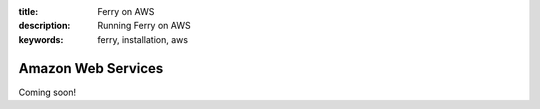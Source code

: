 :title: Ferry on AWS
:description: Running Ferry on AWS
:keywords: ferry, installation, aws

Amazon Web Services
===================

Coming soon!
